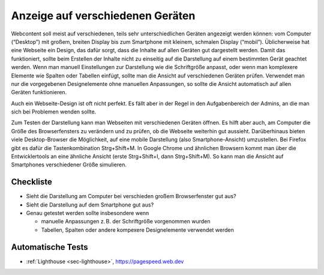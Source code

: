 .. _sec-responsive-design:

Anzeige auf verschiedenen Geräten
=================================

Webcontent soll meist auf verschiedenen, teils sehr unterschiedlichen
Geräten angezeigt werden können: vom Computer (“Desktop”) mit großem,
breiten Display bis zum Smartphone mit kleinem, schmalen Display
(“mobil”). Üblicherweise hat eine Webseite ein Design, das dafür sorgt,
dass die Inhalte auf allen Geräten gut dargestellt werden. Damit das
funktioniert, sollte beim Erstellen der Inhalte nicht zu einseitig auf
die Darstellung auf einem bestimmten Gerät geachtet werden. Wenn man
manuell Einstellungen zur Darstellung wie die Schriftgröße anpasst, oder
wenn man komplexere Elemente wie Spalten oder Tabellen einfügt, sollte
man die Ansicht auf verschiedenen Geräten prüfen. Verwendet man nur die
vorgegebenen Designelemente ohne manuellen Anpassungen, so sollte die
Ansicht automatisch auf allen Geräten funktionieren.

Auch ein Webseite-Design ist oft nicht perfekt. Es fällt aber in der
Regel in den Aufgabenbereich der Admins, an die man sich bei Problemen
wenden sollte.

Zum Testen der Darstellung kann man Webseiten mit verschiedenen Geräten
öffnen. Es hilft aber auch, am Computer die Größe des Browserfensters zu
verändern und zu prüfen, ob die Webseite weiterhin gut aussieht.
Darüberhinaus bieten viele Desktop-Browser die Möglichkeit, auf eine
mobile Darstellung (also Smartphone-Ansicht) umzustellen. Bei Firefox
gibt es dafür die Tastenkombination Strg+Shift+M. In Google Chrome und
ähnlichen Browsern kommt man über die Entwicklertools an eine ähnliche
Ansicht (erste Strg+Shift+I, dann Strg+Shift+M). So kann man die Ansicht
auf Smartphones verschiedener Größe simulieren.

.. _checkliste-rd:

Checkliste
^^^^^^^^^^

-  Sieht die Darstellung am Computer bei verschieden großem
   Browserfenster gut aus?

-  Sieht die Darstellung auf dem Smartphone gut aus?

-  Genau getestet werden sollte insbesondere wenn

   -  manuelle Anpassungen z. B. der Schriftgröße vorgenommen wurden

   -  Tabellen, Spalten oder andere kompexere Designelemente verwendet
      werden

.. _automatische-tests-rd:

Automatische Tests
^^^^^^^^^^^^^^^^^^

-  :ref:`Lighthouse <sec-lighthouse>`, https://pagespeed.web.dev
